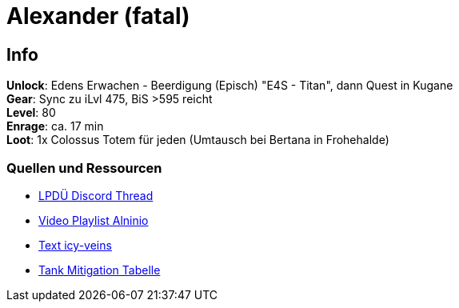 = Alexander (fatal)

== Info
****
**Unlock**: Edens Erwachen - Beerdigung (Episch) "E4S - Titan", dann Quest in Kugane +
**Gear**: Sync zu iLvl 475, BiS >595 reicht +
**Level**: 80 +
**Enrage**: ca. 17 min +
**Loot**: 1x Colossus Totem für jeden (Umtausch bei Bertana in Frohehalde)
****

=== Quellen und Ressourcen
* https://discord.com/channels/840349073210867722/1045011456757866666[LPDÜ Discord Thread]
* https://www.youtube.com/playlist?list=PLiu2jxnYHL3jbuh2oFszqHGouI-nzCHCy[Video Playlist Alninio]
* https://www.icy-veins.com/ffxiv/the-epic-of-alexander-ultimate-guides-introduction[Text icy-veins]
* https://docs.google.com/spreadsheets/d/1zB5NpvIR0J5uAybtYkqAn_gglnmYcSCo0b0mgSZagUg/edit#gid=917445177[Tank Mitigation Tabelle]
